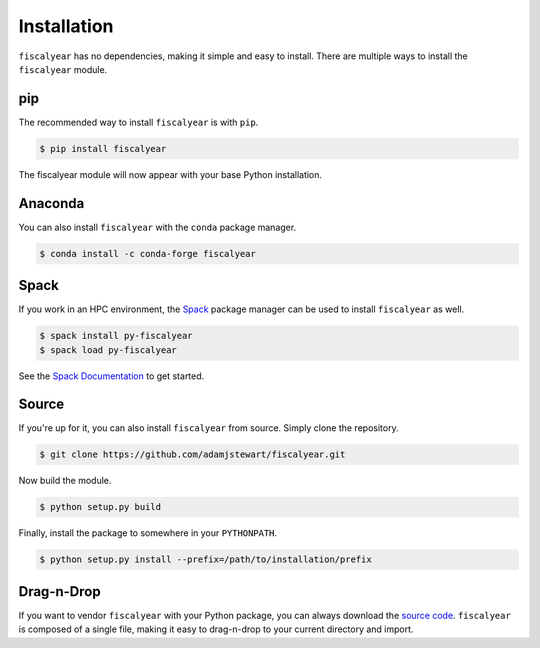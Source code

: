 Installation
============

``fiscalyear`` has no dependencies, making it simple and easy to install. There are multiple ways to install the ``fiscalyear`` module.


pip
---

The recommended way to install ``fiscalyear`` is with ``pip``.

.. code-block:: console

   $ pip install fiscalyear


The fiscalyear module will now appear with your base Python installation.


Anaconda
--------

You can also install ``fiscalyear`` with the ``conda`` package manager.

.. code-block:: console

   $ conda install -c conda-forge fiscalyear


Spack
-----

If you work in an HPC environment, the `Spack <https://spack.io/>`_ package manager can be used to install ``fiscalyear`` as well.

.. code-block:: console

   $ spack install py-fiscalyear
   $ spack load py-fiscalyear


See the `Spack Documentation <https://spack.readthedocs.io/en/latest/>`_ to get started.


Source
------

If you're up for it, you can also install ``fiscalyear`` from source. Simply clone the repository.

.. code-block:: console

   $ git clone https://github.com/adamjstewart/fiscalyear.git


Now build the module.

.. code-block:: console

   $ python setup.py build


Finally, install the package to somewhere in your ``PYTHONPATH``.

.. code-block:: console

   $ python setup.py install --prefix=/path/to/installation/prefix


Drag-n-Drop
-----------

If you want to vendor ``fiscalyear`` with your Python package, you can always download the `source code <https://github.com/adamjstewart/fiscalyear/blob/master/fiscalyear.py>`_. ``fiscalyear`` is composed of a single file, making it easy to drag-n-drop to your current directory and import.

